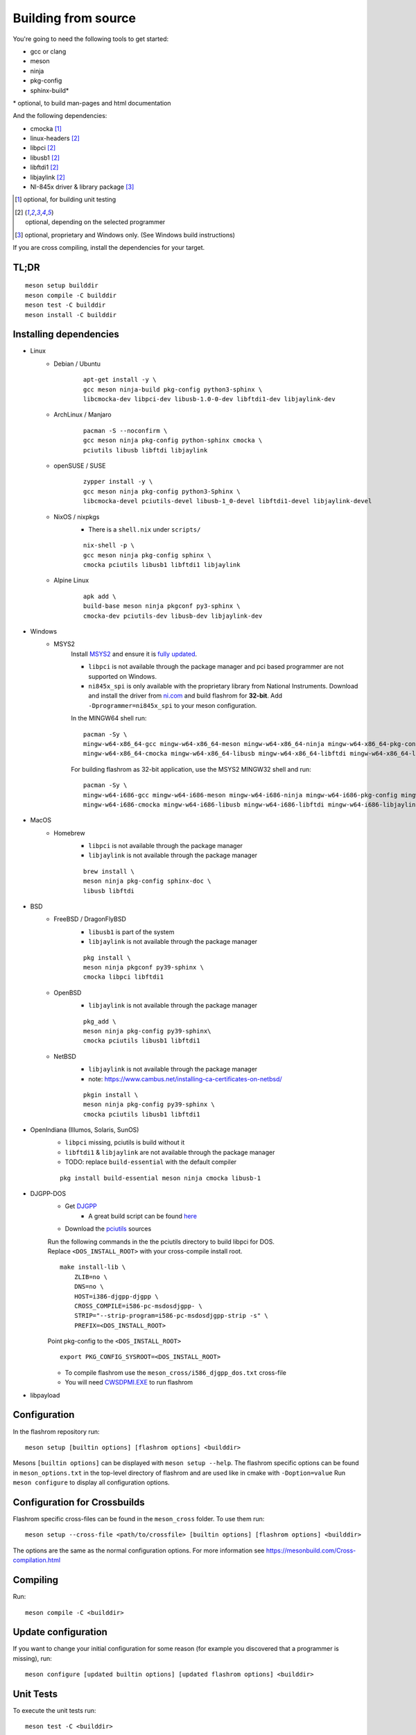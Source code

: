 Building from source
====================

You're going to need the following tools to get started:

* gcc or clang
* meson
* ninja
* pkg-config
* sphinx-build*

| \* optional, to build man-pages and html documentation

And the following dependencies:

* cmocka [#b1]_
* linux-headers [#b2]_
* libpci [#b2]_
* libusb1 [#b2]_
* libftdi1 [#b2]_
* libjaylink [#b2]_
* NI-845x driver & library package [#b3]_

.. [#b1] | optional, for building unit testing
.. [#b2] | optional, depending on the selected programmer
.. [#b3] | optional, proprietary and Windows only. (See Windows build instructions)

If you are cross compiling, install the dependencies for your target.

TL;DR
-----
::

    meson setup builddir
    meson compile -C builddir
    meson test -C builddir
    meson install -C builddir


.. _installing-dependencies:

Installing dependencies
-----------------------

.. todo:: Move the bullet points to `tabs <https://www.w3schools.com/howto/howto_js_tabs.asp>`_

    * No external dependencies (documentation should be build without fetching all of pypi)
    * No Javascript?

* Linux
    * Debian / Ubuntu
        ::

            apt-get install -y \
            gcc meson ninja-build pkg-config python3-sphinx \
            libcmocka-dev libpci-dev libusb-1.0-0-dev libftdi1-dev libjaylink-dev

    * ArchLinux / Manjaro
        ::

            pacman -S --noconfirm \
            gcc meson ninja pkg-config python-sphinx cmocka \
            pciutils libusb libftdi libjaylink

    * openSUSE / SUSE
        ::

            zypper install -y \
            gcc meson ninja pkg-config python3-Sphinx \
            libcmocka-devel pciutils-devel libusb-1_0-devel libftdi1-devel libjaylink-devel

    * NixOS / nixpkgs
        * There is a ``shell.nix`` under ``scripts/``

        ::

            nix-shell -p \
            gcc meson ninja pkg-config sphinx \
            cmocka pciutils libusb1 libftdi1 libjaylink

    * Alpine Linux
        ::

            apk add \
            build-base meson ninja pkgconf py3-sphinx \
            cmocka-dev pciutils-dev libusb-dev libjaylink-dev

* Windows
    * MSYS2
        Install `MSYS2 <https://www.msys2.org/>`_ and ensure it is `fully updated <https://www.msys2.org/docs/updating/>`_.

        * ``libpci`` is not available through the package manager and pci based programmer are not supported on Windows.
        * ``ni845x_spi`` is only available with the proprietary library from National Instruments. Download and install the driver
          from `ni.com <https://www.ni.com/en-us/support/downloads/drivers/download.ni-845x-driver-software.html>`_ and build flashrom
          for **32-bit**. Add ``-Dprogrammer=ni845x_spi`` to your meson configuration.

        In the MINGW64 shell run::

            pacman -Sy \
            mingw-w64-x86_64-gcc mingw-w64-x86_64-meson mingw-w64-x86_64-ninja mingw-w64-x86_64-pkg-config mingw-w64-x86_64-python-sphinx \
            mingw-w64-x86_64-cmocka mingw-w64-x86_64-libusb mingw-w64-x86_64-libftdi mingw-w64-x86_64-libjaylink-git

        For building flashrom as 32-bit application, use the MSYS2 MINGW32 shell and run::

            pacman -Sy \
            mingw-w64-i686-gcc mingw-w64-i686-meson mingw-w64-i686-ninja mingw-w64-i686-pkg-config mingw-w64-i686-python-sphinx \
            mingw-w64-i686-cmocka mingw-w64-i686-libusb mingw-w64-i686-libftdi mingw-w64-i686-libjaylink-git

* MacOS
    * Homebrew
        * ``libpci`` is not available through the package manager
        * ``libjaylink`` is not available through the package manager

        ::

            brew install \
            meson ninja pkg-config sphinx-doc \
            libusb libftdi

* BSD
    * FreeBSD / DragonFlyBSD
        * ``libusb1`` is part of the system
        * ``libjaylink`` is not available through the package manager

        ::

            pkg install \
            meson ninja pkgconf py39-sphinx \
            cmocka libpci libftdi1

    * OpenBSD
        * ``libjaylink`` is not available through the package manager

        ::

            pkg_add \
            meson ninja pkg-config py39-sphinx\
            cmocka pciutils libusb1 libftdi1

    * NetBSD
        * ``libjaylink`` is not available through the package manager
        * note: https://www.cambus.net/installing-ca-certificates-on-netbsd/

        ::

            pkgin install \
            meson ninja pkg-config py39-sphinx \
            cmocka pciutils libusb1 libftdi1

* OpenIndiana (Illumos, Solaris, SunOS)
    * ``libpci`` missing, pciutils is build without it
    * ``libftdi1`` & ``libjaylink`` are not available through the package manager
    * TODO: replace ``build-essential`` with the default compiler

    ::

        pkg install build-essential meson ninja cmocka libusb-1

* DJGPP-DOS
    * Get `DJGPP <https://www.delorie.com/djgpp/>`_
        * A great build script can be found `here <https://github.com/andrewwutw/build-djgpp>`_
    * Download the `pciutils <https://mj.ucw.cz/sw/pciutils/>`_ sources

    | Run the following commands in the the pciutils directory to build libpci for DOS.
    | Replace ``<DOS_INSTALL_ROOT>`` with your cross-compile install root.

    ::

        make install-lib \
            ZLIB=no \
            DNS=no \
            HOST=i386-djgpp-djgpp \
            CROSS_COMPILE=i586-pc-msdosdjgpp- \
            STRIP="--strip-program=i586-pc-msdosdjgpp-strip -s" \
            PREFIX=<DOS_INSTALL_ROOT>

    Point pkg-config to the ``<DOS_INSTALL_ROOT>`` ::

        export PKG_CONFIG_SYSROOT=<DOS_INSTALL_ROOT>

    * To compile flashrom use the ``meson_cross/i586_djgpp_dos.txt`` cross-file
    * You will need `CWSDPMI.EXE <https://sandmann.dotster.com/cwsdpmi/>`_ to run flashrom

* libpayload
    .. todo:: Add building instructions for libpayload


Configuration
-------------
In the flashrom repository run::

    meson setup [builtin options] [flashrom options] <builddir>

Mesons ``[builtin options]`` can be displayed with ``meson setup --help``.
The flashrom specific options can be found in ``meson_options.txt`` in the top-level
directory of flashrom and are used like in cmake with ``-Doption=value``
Run ``meson configure`` to display all configuration options.

.. todo:: Write a sphinx extension to render ``meson_options.txt`` here


Configuration for Crossbuilds
-----------------------------
Flashrom specific cross-files can be found in the ``meson_cross`` folder.
To use them run::

    meson setup --cross-file <path/to/crossfile> [builtin options] [flashrom options] <builddir>

The options are the same as the normal configuration options. For more information see
https://mesonbuild.com/Cross-compilation.html


Compiling
---------
Run::

    meson compile -C <builddir>


Update configuration
--------------------
If you want to change your initial configuration for some reason
(for example you discovered that a programmer is missing), run::

    meson configure [updated builtin options] [updated flashrom options] <builddir>

.. _unit tests:

Unit Tests
----------
To execute the unit tests run::

    meson test -C <builddir>

You will get a summary of the unit test results at the end.


Code coverage
"""""""""""""
gcov
    Due to a bug in lcov, the html file will only be correct if lcov is not
    installed and gcovr is installed. See
    https://github.com/linux-test-project/lcov/issues/168 and
    https://github.com/mesonbuild/meson/issues/6747

    To create the coverage target add ``-Db_coverage=true`` to your build configuration.
    After executing the tests, you can run ::

        ninja -C <builddir> coverage

    to generate the coverage report.

lcov / llvm
    https://clang.llvm.org/docs/SourceBasedCodeCoverage.html
    Make sure that you are using `clang` as compiler, e.g. by setting `CC=clang` during configuration.
    Beside that you need to add ``-Dllvm_cov=enabled`` to your build configuration ::

        CC=clang meson setup -Dllvm_cov=enable <builddir>
        meson test -C <builddir>
        ninja -C <builddir> llvm-cov-tests

For additional information see `the meson documentation <https://mesonbuild.com/Unit-tests.html#coverage>`_


Installing
----------
To install flashrom and documentation, run::

    meson install -C <builddir>

This will install flashrom under the PREFIX selected in the configuration phase. Default is ``/usr/local``.

To install into a different directory use DESTDIR, like this::

	DESTDIR=/your/destination/directory meson install -C <your_build_dir>

You can also set the prefix during configuration with::

	meson setup --prefix <DESTDIR> <your_build_dir>

Create distribution package
---------------------------
To create a distribution tarball from your ``builddir``, run::

    meson dist -C <builddir>

This will collect all git tracked files and pack them into an archive.

Current flashrom version is in the VERSION file. To release a new flashrom
version you need to change VERSION file and tag the changing commit.
